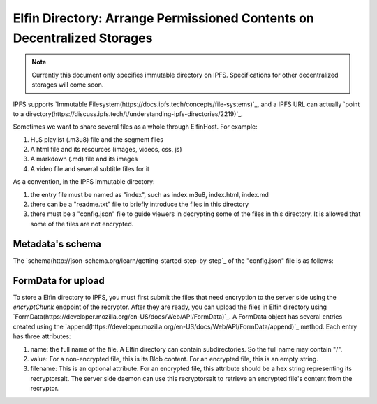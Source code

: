 ===========================
Elfin Directory: Arrange Permissioned Contents on Decentralized Storages
===========================

.. note::

   Currently this document only specifies immutable directory on IPFS. Specifications for other decentralized storages will come soon.

IPFS supports `Immutable Filesystem(https://docs.ipfs.tech/concepts/file-systems)`_, and a IPFS URL can actually `point to a directory(https://discuss.ipfs.tech/t/understanding-ipfs-directories/2219)`_.

Sometimes we want to share several files as a whole through ElfinHost. For example:

1. HLS playlist (.m3u8) file and the segment files

2. A html file and its resources (images, videos, css, js)

3. A markdown (.md) file and its images

4. A video file and several subtitle files for it

As a convention, in the IPFS immutable directory:

1. the entry file must be named as "index", such as index.m3u8, index.html, index.md

2. there can be a "readme.txt" file to briefly introduce the files in this directory

3. there must be a "config.json" file to guide viewers in decrypting some of the files in this directory. It is allowed that some of the files are not encrypted.

Metadata's schema
-------------------

The `schema(http://json-schema.org/learn/getting-started-step-by-step`_ of the "config.json" file is as follows:

.. code-block::
  {
      "$schema": "http://json-schema.org/draft-04/schema#",
      "title": "ElfinHost Recryptor Configuration",
      "description": "Configures the ElfinHost Recryptor to Decrypt Files",
      "type": "object",
      "properties": {
          "version": {
              "description": "The Version of ElfinHost Protocol",
              "type": "integer"
              "minimum": 0,
              "exclusiveMinimum": false
          },
          "files": {
              "type": "array",
              "description": "provide information for decrypting some of the files in the directory",
              "items": {
                   "type": "object",
                   "properties": {
                       "filename": {
                           "type": "string"
                           "description": "the name of a file in this directory",
                       },
                       "fileid": {
                           "type": "string"
                           "description": "a unique id for this file",
                       },
                       "size": {
                           "type": "integer"
                           "description": "the size of the original file before encryption",
                       },
                       "recryptorsalt": {
                           "type": "string"
                           "description": "random bytes generated by the recryptor",
                       },
                       "decryptionguides": {
                           "description": "Each blockchain has a dedicated decryption guide",
                           "type": "array",
                           "items": {
                                "type": "object",
                                "properties": {
                                    "chainid": {
                                        "type": "string",
                                        "description": "a hex string indicating the target chain's ID"
                                    },
                                    "contract": {
                                        "type": "string",
                                        "description": "the EVM address of the authorization contract"
                                    },
                                    "function": {
                                        "type": "string",
                                        "description": "the signature of the function to be called"
                                    },
                                    "threshold": {
                                        "type": "integer"
                                        "description": "the minimum number of authorizers required to decrypt this file",
                                        "minimum": 1,
                                        "exclusiveMinimum": false
                                    },
                                    "authorizerlist": {
                                        "type": "array",
                                        "items": {
                                            "type": "string",
                                            "description": "the domain name of an authorizer"
                                        },
                                        "minItems": 1,
                                        "uniqueItems": true
                                    },
                                    "encryptedparts": {
                                        "type": "array",
                                        "items": {
                                            "type": "string",
                                            "description": "base64-encoded shamir part encrypted with the grantcode from the authorizer"
                                        },
                                        "minItems": 1,
                                        "uniqueItems": true
                                    }
                                }
                           }
                       }
                   }
              }
          }
      }
  }

FormData for upload
------------------------

To store a Elfin directory to IPFS, you must first submit the files that need encryption to the server side using the `encryptChunk` endpoint of the recryptor. After they are ready, you can upload the files in Elfin directory using `FormData(https://developer.mozilla.org/en-US/docs/Web/API/FormData)`_. A FormData object has several entries created using the `append(https://developer.mozilla.org/en-US/docs/Web/API/FormData/append)`_ method. Each entry has three attributes:

1. name: the full name of the file. A Elfin directory can contain subdirectories. So the full name may contain "/".

2. value: For a non-encrypted file, this is its Blob content. For an encrypted file, this is an empty string.

3. filename: This is an optional attribute. For an encrypted file, this attribute should be a hex string representing its recryptorsalt. The server side daemon can use this recryptorsalt to retrieve an encrypted file's content from the recryptor.

